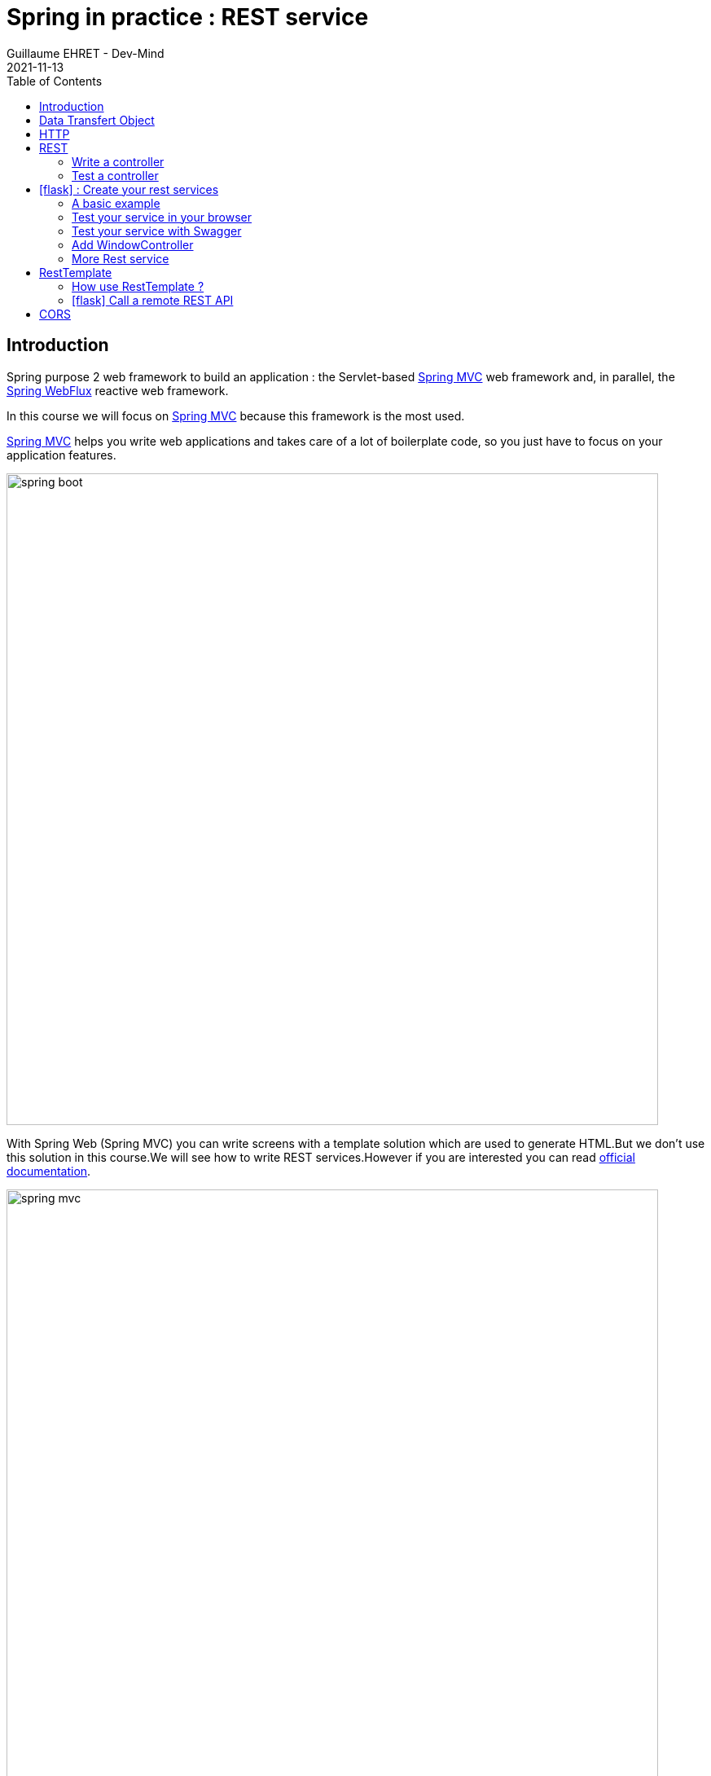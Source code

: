 :doctitle: Spring in practice : REST service
:description: How write REST services in Spring Web and expose resource to your apps
:keywords: Java, Spring
:author: Guillaume EHRET - Dev-Mind
:revdate: 2021-11-13
:category: Java
:teaser:  How write REST services in Spring Web and expose resource to your apps
:imgteaser: ../../img/training/spring-boot.png
:toc:
:icons: font

== Introduction

Spring purpose 2 web framework to build an application : the Servlet-based https://docs.spring.io/spring-framework/docs/current/reference/html/web.html#spring-web[Spring MVC] web framework and, in parallel, the https://docs.spring.io/spring-framework/docs/current/reference/html/web-reactive.html#spring-webflux[Spring WebFlux] reactive web framework.

In this course we will focus on https://docs.spring.io/spring-framework/docs/current/reference/html/web.html#spring-web[Spring MVC] because this framework is the most used.

https://docs.spring.io/spring-framework/docs/current/reference/html/web.html#spring-web[Spring MVC] helps you write web applications and takes care of a lot of boilerplate code, so you just have to focus on your application features.

image::../../img/training/spring-boot.png[width=800, align="center"]

With Spring Web (Spring MVC) you can write screens with a template solution which are used to generate HTML.But we don't use this solution in this course.We will see how to write REST services.However if you are interested you can read https://docs.spring.io/spring-framework/docs/current/reference/html/web.html#mvc-view[official documentation].

image::../../img/training/spring-intro/spring-mvc.png[width=800, align="center"]

With Spring Web you can expose REST services to another app (web api, JS app, android app...).This is the purpose of this lesson.You will learn how to develop endpoints on a backend application.These REST endpoints will be used later by a JS app or an Android app.

image::../../img/training/spring-intro/mvc-rest.png[width=800, align="center"]


== Data Transfert Object

A DTO is an object that carries data between processes. Data need to be serializable to go across the HTTP connection

image::../../img/training/spring-intro/dto.png[width=800, align="center"]

Serialization is the process of translating data structures or object into a format that can be transmitted

It’s often just a bunch of fields and the getters and setters for them.

[.small]
[source,java, subs="specialchars"]
----
public class WindowDto {
    private Long id;
    private String name;
    private WindowStatus windowStatus;
    private String roomName;
    private Long roomId;

    public WindowDto() {
    }

    public WindowDto(Window window) {
        this.id = window.getId();
        this.name = window.getName();
        this.windowStatus = window.getWindowStatus();
        this.roomName = window.getRoom().getName();
        this.roomId = window.getRoom().getId();
    }

    public Long getId() {
        return id;
    }

    public void setId(Long id) {
        this.id = id;
    }

    public String getName() {
        return name;
    }

    public void setName(String name) {
        this.name = name;
    }

    public WindowStatus getWindowStatus() {
        return windowStatus;
    }

    public void setWindowStatus(WindowStatus windowStatus) {
        this.windowStatus = windowStatus;
    }

    public String getRoomName() {
        return roomName;
    }

    public void setRoomName(String roomName) {
        this.roomName = roomName;
    }

    public Long getRoomId() {
        return roomId;
    }

    public void setRoomId(Long roomId) {
        this.roomId = roomId;
    }
}
----

DTO will be used to transfer and to receive data in our REST controllers (entry point in our Java webapp).

Very often we find a constructor with the entity allowing to build a new instance. *But beware, a DTO must always have an empty constructor*. Libraries used to serialize or deserialize an object use the Java reflection API. In our case we will have a constructor allowing to build a *WindowDto* from *Window* entity.

image::../../img/training/spring-intro/java-objects.png[width=800, align="center"]

== HTTP

The Hypertext Transfer Protocol (HTTP) is an application protocol used for data communication on the World Wide Web.

HTTP defines methods (sometimes referred to as verbs) to indicate the desired action to be performed on the identified *resource*

A resource can be an image, a video, an HTML page, a JSON document.

To receive a response you have to send a request with a verb in a client an application as Curl, Wget.... or with a website

image::../../img/training/spring-intro/http-verbs.png[width=800, align="center"]


Each HTTP response has a status identified by a code. This code is sent by the server, by your app

* 1XX : Wait… request in progress
* 2XX : Here ! I send you a resource
* 3XX : Go away !
* 4XX : You made a mistake
* 5XX : I made a mistake

== REST
HTTP requests are handled by the methods of a REST service. In Spring’s approach a REST service is a controller. It is able to respond to HTTP requests

* GET: read resource
* POST: creates new record or executing a query
* PUT: edit a resource (sometimes we use only a post request)
* DELETE: delete a record

=== Write a controller

Controllers are the link between the web http clients (browsers, mobiles) and your application. They should be lightweight and call other components in your application to perform actual work (DAO for example).

These components are easily identified by the @RestController annotation.

Example of addressable resources

* Retrieve a window list : GET `/api/windows`
* Retrieve a particular window : GET `/api/windows/{window_id}`
* Create or update a window : POST `/api/windows`
* Update a window and update its status : PUT `/api/windows/{window_id}/switch`
* Delete a window : DELETE `/api/windows/{window_id}`

This WindowController handles GET requests for `/api/windows` by returning a list of WindowDto.

A complete example to manage windows

[source,java, subs="specialchars"]
----
@RestController // (1)
@RequestMapping("/api/windows") // (2)
@Transactional // (3)
public class WindowController {

    private final WindowDao windowDao;
    private final RoomDao roomDao;

    public WindowController(WindowDao windowDao, RoomDao roomDao) { // (4)
        this.windowDao = windowDao;
        this.roomDao = roomDao;
    }

    @GetMapping // (5)
    public List<WindowDto> findAll() {
        return windowDao.findAll().stream().map(WindowDto::new).collect(Collectors.toList());  // (6)
    }

    @GetMapping(path = "/{id}")
    public WindowDto findById(@PathVariable Long id) {
        return windowDao.findById(id).map(WindowDto::new).orElse(null); // (7)
    }

    @PutMapping(path = "/{id}/switch")
    public WindowDto switchStatus(@PathVariable Long id) {
        Window window = windowDao.findById(id).orElseThrow(IllegalArgumentException::new);
        window.setWindowStatus(window.getWindowStatus() == WindowStatus.OPEN ? WindowStatus.CLOSED: WindowStatus.OPEN);
        return new WindowDto(window);
    }

    @PostMapping // (8)
    public WindowDto create(@RequestBody WindowDto dto) {
        // WindowDto must always contain the window room
        Room room = roomDao.getById(dto.getRoomId());
        Window window = null;
        // On creation id is not defined
        if (dto.getId() == null) {
            window = windowDao.save(new Window(room, dto.getName(), dto.getWindowStatus()));
        }
        else {
            window = windowDao.getById(dto.getId());  // (9)
            window.setWindowStatus(dto.getWindowStatus());
        }
        return new WindowDto(window);
    }

    @DeleteMapping(path = "/{id}")
    public void delete(@PathVariable Long id) {
        windowDao.deleteById(id);
    }
}
----

* (1) *RestController* is a Spring stereotype to mark a class as a rest service
* (2) *@RequestMapping* is used to define a global URL prefix used to manage a resource (in our example all requests that start with `/api/windows` will be handle by this controller)
* (3) *@Transactional* is used to delegate a transaction opening to Spring.Spring will initiate a transaction for each entry point of this controller. This is important because with Hibernate you cannot execute a query outside of a transaction.
* (4) DAOs used by this controller are injected via constructor
* (5) *@GetMapping* indicates that the following method will respond to a GET request.This method will return a window list. We transform our entities `Window` in `WindowDto`
* (6) (7) We use https://www.oracle.com/technical-resources/articles/java/ma14-java-se-8-streams.html[Java Stream API] to manipulate our data
* (8) *@PostMapping* indicates that the following method will respond to a POST request (for saving).
* (9) For an update you don't need to call the DAO save method.
Method `getById` load the persisted data and all changes on this object (attached to a persistent context) will be updated when the transaction will be commited.

=== Test a controller

To test whether Spring MVC controllers are working as expected, use the @WebMvcTest annotation. @WebMvcTest auto-configures the Spring MVC infrastructure and the Mock MVC component.

- Mock MVC offers a powerful way to quickly test MVC controllers without needing to start a full HTTP server.
- Annotation @MockBean provides mock implementations for required collaborators in place of the real implementations.

With Mock MVC you can perform requests for each HTTP methods

[source,java, subs="specialchars"]
----
// static import of MockMvcRequestBuilders.*

// a post example
mockMvc.perform(post("/hotels/{id}", 42).accept(MediaType.APPLICATION_JSON));

// you can specify query parameters in URI template style
mockMvc.perform(get("/hotels").param("thing", "somewhere"));
----

You can define expectations by appending one or more andExpect(..) calls after performing a request, as the following example shows. As soon as one expectation fails, no other expectations will be asserted.

[source,java, subs="specialchars"]
----
// static import of MockMvcRequestBuilders.* and MockMvcResultMatchers.*

mockMvc.perform(get("/accounts/1")).andExpect(status().isOk());
----

You can use https://goessner.net/articles/JsonPath/index.html#e2[Json path expression] to check your JSON result. And if you want to test your syntax this https://jsonpath.com/[website] will help you.

You can find several example in the WindowController test

[source,java, subs="specialchars"]
----
package com.emse.spring.faircorp.web;

import com.emse.spring.faircorp.domain.*;
import com.emse.spring.faircorp.repository.*;
import com.fasterxml.jackson.databind.ObjectMapper;
import org.assertj.core.api.Assertions;
import org.junit.jupiter.api.Test;
import org.springframework.beans.factory.annotation.Autowired;
import org.springframework.boot.test.autoconfigure.web.servlet.WebMvcTest;
import org.springframework.boot.test.mock.mockito.MockBean;
import org.springframework.test.web.servlet.MockMvc;

import java.util.List;
import java.util.Optional;

import static org.hamcrest.Matchers.containsInAnyOrder;
import static org.mockito.ArgumentMatchers.any;
import static org.mockito.ArgumentMatchers.anyLong;
import static org.mockito.BDDMockito.given;
import static org.springframework.http.MediaType.APPLICATION_JSON;
import static org.springframework.http.MediaType.APPLICATION_JSON_VALUE;
import static org.springframework.test.web.servlet.request.MockMvcRequestBuilders.*;
import static org.springframework.test.web.servlet.result.MockMvcResultMatchers.*;

@WebMvcTest(WindowController.class)
class WindowControllerTest {
@Autowired
private MockMvc mockMvc;

    @Autowired
    private ObjectMapper objectMapper;

    @MockBean
    private WindowDao windowDao;

    @MockBean
    private RoomDao roomDao;

    @Test
    void shouldLoadWindows() throws Exception {
        given(windowDao.findAll()).willReturn(List.of(
                createWindow("window 1"),
                createWindow("window 2")
        ));

        mockMvc.perform(get("/api/windows").accept(APPLICATION_JSON))
                // check the HTTP response
                .andExpect(status().isOk())
                // the content can be tested with Json path
                .andExpect(jsonPath("[*].name").value(containsInAnyOrder("window 1", "window 2")));
    }

    @Test
    void shouldLoadAWindowAndReturnNullIfNotFound() throws Exception {
        given(windowDao.findById(999L)).willReturn(Optional.empty());

        mockMvc.perform(get("/api/windows/999").accept(APPLICATION_JSON))
                // check the HTTP response
                .andExpect(status().isOk())
                // the content can be tested with Json path
                .andExpect(content().string(""));
    }

    @Test
    void shouldLoadAWindow() throws Exception {
        given(windowDao.findById(999L)).willReturn(Optional.of(createWindow("window 1")));

        mockMvc.perform(get("/api/windows/999").accept(APPLICATION_JSON))
                // check the HTTP response
                .andExpect(status().isOk())
                // the content can be tested with Json path
                .andExpect(jsonPath("$.name").value("window 1"));
    }

    @Test
    void shouldSwitchWindow() throws Exception {
        Window expectedWindow = createWindow("window 1");
        Assertions.assertThat(expectedWindow.getWindowStatus()).isEqualTo(WindowStatus.OPEN);

        given(windowDao.findById(999L)).willReturn(Optional.of(expectedWindow));

        mockMvc.perform(put("/api/windows/999/switch").accept(APPLICATION_JSON))
                // check the HTTP response
                .andExpect(status().isOk())
                .andExpect(jsonPath("$.name").value("window 1"))
                .andExpect(jsonPath("$.windowStatus").value("CLOSED"));
    }

    @Test
    void shouldUpdateWindow() throws Exception {
        Window expectedWindow = createWindow("window 1");
        expectedWindow.setId(1L);
        String json = objectMapper.writeValueAsString(new WindowDto(expectedWindow));

        given(roomDao.getReferenceById(anyLong())).willReturn(expectedWindow.getRoom());
        given(windowDao.getReferenceById(anyLong())).willReturn(expectedWindow);

        mockMvc.perform(post("/api/windows").content(json).contentType(APPLICATION_JSON_VALUE))
                // check the HTTP response
                .andExpect(status().isOk())
                .andExpect(jsonPath("$.name").value("window 1"))
                .andExpect(jsonPath("$.id").value("1"));
    }

    @Test
    void shouldCreateWindow() throws Exception {
        Window expectedWindow = createWindow("window 1");
        expectedWindow.setId(null);
        String json = objectMapper.writeValueAsString(new WindowDto(expectedWindow));

        given(roomDao.getReferenceById(anyLong())).willReturn(expectedWindow.getRoom());
        given(windowDao.save(any())).willReturn(expectedWindow);

        mockMvc.perform(post("/api/windows").content(json).contentType(APPLICATION_JSON_VALUE))
                // check the HTTP response
                .andExpect(status().isOk())
                .andExpect(jsonPath("$.name").value("window 1"));
    }

    @Test
    void shouldDeleteWindow() throws Exception {
        mockMvc.perform(delete("/api/windows/999"))
                .andExpect(status().isOk());
    }

    private Window createWindow(String name) {
        Room room = new Room("S1", 1);
        return new Window(name, WindowStatus.OPEN, room);
    }

}
----

== icon:flask[] : Create your rest services


=== A basic example

This is the time to create your first REST controller with Spring.

Create a new class *HelloController* in package `com.emse.spring.faircorp.api`.

[.small]
[source,java, subs="specialchars"]
----
@RestController
@RequestMapping("/api/hello")
@Transactional
public class HelloController {


    @GetMapping("/{name}")
    public MessageDto welcome(@PathVariable String name) {
        return new MessageDto("Hello " + name);
    }


    class MessageDto {
        String message;

        public MessageDto(String message) {
            this.message = message;
        }

        public String getMessage() {
            return message;
        }
    }
}
----

=== Test your service in your browser

If your REST service expose an handler for a GET HTTP request, this handler can be tested in a browser.

Launch your app and open the URL http://localhost:8080/api/hello/Guillaume in your browser

When you type an URL in the adress bar, your browser send a GET HTTP request. You should see a response as this one

[source,javascript]
----
{"message":"Hello Guillaume
----

=== Test your service with Swagger

With a browser you are limited to GET requests. If you want to test PUT, POST or DELETE HTTP requests, you need another tool. We will use https://swagger.io/[swagger].

The advantage of swagger is that it is very well integrated into the Spring world. Update your `build.gradle` file and add these dependencies

[source,java, subs="specialchars"]
----
implementation 'io.springfox:springfox-boot-starter:3.0.0'
----

You also need to add this property in your `application.properties` file
----
spring.mvc.pathmatch.matching-strategy=ant_path_matcher
----

And now you can relaunch your app and open swagger interface http://localhost:8080/swagger-ui/index.html

All your endpoints are available. You can click on one of them to test it

video::f6FUpLs0H_4[youtube, width=600, height=330]

=== Add WindowController

Read the previous examples and create

* a DTO *WindowDto* and the REST service *WindowController*
* a rest service which is able to
** Retrieve a window list via a GET
** Retrieve a particular window via a GET
** Create or update a window via a POST
** Update a window and switch its status via a PUT
** Delete a window via a DELETE

Use swagger to test your API

* create a new window
* list all the window
* find the window with id `-8`
* switch its status
* deletes this window

=== More Rest service

You can now create BuildingDto, RoomDtoo, HeaterDto and write services which follow this service

[source,java, subs="specialchars"]
----
/api/heaters (GET) send heaters list
/api/heaters (POST) add a heater
/api/heaters/{heater_id} (GET) read a heater
/api/heaters/{heater_id} (DELETE) delete a heater
----

[source,java, subs="specialchars"]
----
/api/rooms (GET) send room list
/api/rooms (POST) add a room
/api/rooms/{room_id} (GET) read a room
/api/rooms/{room_id} (DELETE) delete a room and all its windows and its heaters
/api/rooms/{room_id}/switchWindow switch the room windows (OPEN to CLOSED or inverse)
/api/rooms/{room_id}/switchHeaters switch the room heaters (ON to OFF or inverse)
----

<<<
== RestTemplate

If you need to call remote REST services from your application, you can use the Spring Framework’s RestTemplate class.

image::../../img/training/spring-intro/resttemplate.png[width=600, align="center"]

A Java method for each HTTP method

- *DELETE* : delete(...)
- *GET* :	getForObject(...)
- *HEAD* :	headForHeaders(...)
- *OPTIONS* :	optionsForAllow(...)
- *POST* : postForObject(...)
- *PUT* : put(...)
- *any method* : exchange(...) or execute(...)

=== How use RestTemplate ?

1. You need to create DTOs to serialize inputs and deserialize outputs
2. Use `RestTemplate` to call the service with the good HTTP method

[source,java, subs="specialchars"]
----
 String result = restTemplate.getForObject(
         "http://example.com/hotels/{hotel}/bookings/{booking}",
         String.class,
         "42",
         "21");
----

will perform a GET on `http://example.com/hotels/42/bookings/21.`

The map variant expands the template based on variable name, and is therefore more useful when using many variables, or when a single variable is used multiple times. For example:

[source,java, subs="specialchars"]
----
 Map<String, String> vars = Collections.singletonMap("hotel", "42");
 String result = restTemplate.getForObject(
         "http://example.com/hotels/{hotel}/rooms/{hotel}",
         String.class,
         vars
);
----
will perform a GET on `http://example.com/hotels/42/rooms/42.`

Since RestTemplate instances often need to be customized before being used, Spring Boot does not provide any single auto-configured RestTemplate bean but a builder to help the creation.

[source,java, subs="specialchars"]
----
@Service
public class SearchService {

    private final RestTemplate restTemplate;

    public AdressSearchService(RestTemplateBuilder restTemplateBuilder) {
        this.restTemplate = restTemplateBuilder.rootUri("https://example.com").build();
    }

    public ResponseDto findUsers() {
        String uri = UriComponentsBuilder.fromUriString("/users/search")
                                         .queryParam("name", "Guillaume")
                                         .build()
                                         .toUriString();
        return restTemplate.getForObject(uri, ResponseDto.class);
    }
}
----
will perform a GET on `http://example.com/users/search?name=Guillaume`

<<<

===  icon:flask[] Call a remote REST API

Now we can see how call a remote REST API in a Spring application.

We will test https://adresse.data.gouv.fr/api-doc/adresse

image::../../img/training/spring-intro/ap--gouv.png[width=700, align="center"]

You can test a request in your terminal with the curl tool or in a browser as it's a GET request.

----
curl "https://api-adresse.data.gouv.fr/search/?q=cours+fauriel+&limit=15"
----

You have a JSON as result

----
{
  "type": "FeatureCollection",
  "features": [
    {
      "type": "Feature",
      "geometry": {
        "type": "Point",
        "coordinates": [4.402982, 45.426444]
      },
      "properties": {
        "label": "Cours Fauriel 42100 Saint-\u00c9tienne",
        "score": 0.8910727272727272,
        "id": "42218_3390",
        "name": "Cours Fauriel",
        "postcode": "42100,
        "city": "Saint-\u00c9tienne",
        "context": "42, Loire, Auvergne-Rh\u00f4ne-Alpes",
        "type": "street"
      }
    }
  ],
  "query": "cours fauriel "
}
----

Now you have to implement a service to call the API.

==== Create the DTOs

To help your job you can use these DTOs

* ApiGouvResponseDto describes the API response. Inside you will have a list of...
* ...ApiGouvFeatureDto. Each feature will have different properties ...
* ...ApiGouvAdressDto

[source,java, subs="specialchars"]
----
public class ApiGouvResponseDto {
    private String version;
    private List<ApiGouvFeatureDto> features;

    public String getVersion() {
        return version;
    }

    public void setVersion(String version) {
        this.version = version;
    }

    public List<ApiGouvFeatureDto> getFeatures() {
        return features;
    }

    public void setFeatures(List<ApiGouvFeatureDto> features) {
        this.features = features;
    }
}
----

[source,java, subs="specialchars"]
----
public class ApiGouvFeatureDto {
    private String type;
    private ApiGouvAdressDto properties;

    public String getType() {
        return type;
    }

    public void setType(String type) {
        this.type = type;
    }

    public ApiGouvAdressDto getProperties() {
        return properties;
    }

    public void setProperties(ApiGouvAdressDto properties) {
        this.properties = properties;
    }
}
----

[source,java, subs="specialchars"]
----
public class ApiGouvAdressDto {
    private String id;
    private String label;

    private String housenumber;
    private Double score;
    private String postcode;
    private String citycode;
    private String city;
    private String context;
    private String type;
    private Double x;
    private Double y;

    public String getId() {
        return id;
    }

    public void setId(String id) {
        this.id = id;
    }

    public String getLabel() {
        return label;
    }

    public void setLabel(String label) {
        this.label = label;
    }

    public String getHousenumber() {
        return housenumber;
    }

    public void setHousenumber(String housenumber) {
        this.housenumber = housenumber;
    }

    public Double getScore() {
        return score;
    }

    public void setScore(Double score) {
        this.score = score;
    }

    public String getPostcode() {
        return postcode;
    }

    public void setPostcode(String postcode) {
        this.postcode = postcode;
    }

    public String getCitycode() {
        return citycode;
    }

    public void setCitycode(String citycode) {
        this.citycode = citycode;
    }

    public String getCity() {
        return city;
    }

    public void setCity(String city) {
        this.city = city;
    }

    public String getContext() {
        return context;
    }

    public void setContext(String context) {
        this.context = context;
    }

    public String getType() {
        return type;
    }

    public void setType(String type) {
        this.type = type;
    }

    public Double getX() {
        return x;
    }

    public void setX(Double x) {
        this.x = x;
    }

    public Double getY() {
        return y;
    }

    public void setY(Double y) {
        this.y = y;
    }
}
----

==== Create the service

Now you are able to write

1. a service called `AdressSearchService`
2. with a constructor in which you will create the `restTemplate`
3. add a method to return the `List<ApiGouvAdressDto>`
4. this method can have a list of String to define the parameters to send to the API
5. You can build the URI with this code ` UriComponentsBuilder.fromUriString("/search").queryParam("q", params).queryParam("limit", 15).build().toUriString()`

==== Test your service with Swagger

You can expose a new REST endpoint in a controller to use Swagger to test this API

image::../../img/training/spring-intro/adress-api.png[width=800, align="center"]

==== Test your service with a unit test

You can use the @RestClientTest annotation to test REST clients. By default, it auto-configures Jackson, configures a RestTemplateBuilder, and adds support for MockRestServiceServer.

This test should work

[source,java, subs="specialchars"]
----
package com.emse.spring.faircorp.service;

import com.emse.spring.faircorp.service.dto.ApiGouvAdressDto;
import com.emse.spring.faircorp.service.dto.ApiGouvFeatureDto;
import com.emse.spring.faircorp.service.dto.ApiGouvResponseDto;
import com.fasterxml.jackson.core.JsonProcessingException;
import com.fasterxml.jackson.databind.ObjectMapper;
import org.assertj.core.api.Assertions;
import org.junit.jupiter.api.Test;
import org.springframework.beans.factory.annotation.Autowired;
import org.springframework.boot.test.autoconfigure.web.client.RestClientTest;
import org.springframework.http.MediaType;
import org.springframework.test.web.client.MockRestServiceServer;
import org.springframework.test.web.client.match.MockRestRequestMatchers;
import org.springframework.test.web.client.response.MockRestResponseCreators;

import java.util.List;
import java.util.stream.Collectors;

import static org.junit.jupiter.api.Assertions.*;
import static org.springframework.test.web.client.match.MockRestRequestMatchers.requestTo;
import static org.springframework.test.web.client.response.MockRestResponseCreators.withSuccess;

@RestClientTest(AdressSearchService.class)
class AdressSearchServiceTest {
@Autowired
private AdressSearchService service;

    @Autowired
    private ObjectMapper objectMapper;

    @Autowired
    private MockRestServiceServer server;

    @Test
    void shouldFindAdresses() throws JsonProcessingException {
        // Arrange
        ApiGouvResponseDto expectedResponse = simulateApiResponse();

        this.server
                .expect(requestTo("/search?q=cours+fauriel&limit=15"))
                .andRespond(withSuccess(objectMapper.writeValueAsString(expectedResponse), MediaType.APPLICATION_JSON));

        // Act
        List<ApiGouvAdressDto> adresses = this.service.findAdress(List.of("cours", "fauriel"));

        // Assert
        Assertions
                .assertThat(adresses)
                .hasSize(1)
                .extracting(ApiGouvAdressDto::getCity)
                .contains("Saint Etienne");
    }

    private ApiGouvResponseDto simulateApiResponse() {
        ApiGouvAdressDto expectedAdress = new ApiGouvAdressDto();
        expectedAdress.setCity("Saint Etienne");

        ApiGouvFeatureDto expectedFeature = new ApiGouvFeatureDto();
        expectedFeature.setProperties(expectedAdress);

        ApiGouvResponseDto expectedResponse = new ApiGouvResponseDto();
        expectedResponse.setFeatures(List.of(expectedFeature));

        return expectedResponse;
    }
}
----

== CORS

Today browsers forbid a website to access to resources served by another website defined on a different domain. [.small .small-block]#If you want to call your API on http://localhost:8080 from a webapp you should have this error#

> *Access to fetch at 'http://localhost:8080/api/rooms' from origin 'null' has been blocked by CORS policy: No 'Access-Control-Allow-Origin' header is present on the requested resource. If an opaque response serves your needs, set the request's mode to 'no-cors' to fetch the resource with CORS disabled.*


https://en.wikipedia.org/wiki/Cross-origin_resource_sharing[Cross-Origin Resource Sharing] is a mechanism that allows this dialog

To resolve this problem you have to manage CORS headers.

Add annotation `@CrossOrigin` to your `@RestController` to open your API to all other apps

[source,java, subs="specialchars"]
----
@CrossOrigin
----

If your Vue.js app is launched on http://localhost:3010 ou can open your API only for this app

[source,java, subs="specialchars"]
----
@CrossOrigin(origins = { "http://localhost:3010" }, maxAge = 3600)
----
